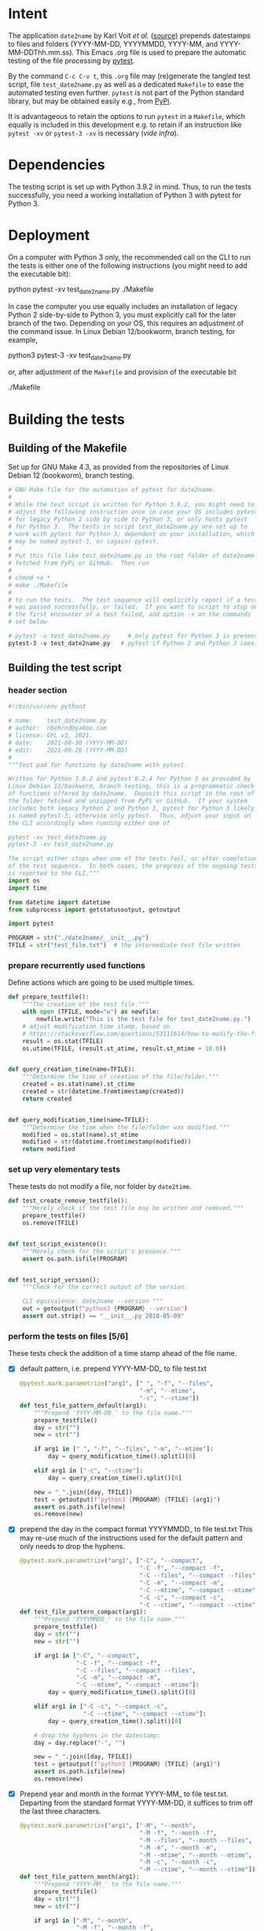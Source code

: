 #+NAME:    test_generator.org
#+AUTHOR:  nbehrnd@yahoo.com
#+DATE:    2021-09-22 (YYYY-MM-DD)
# License: GPL3, 2021.

#+PROPERTY: header-args :tangle yes
# Export the tangled files with C-c C-v t

* Intent

  The application =date2name= by Karl Voit /et al./ ([[https://github.com/novoid/date2name][source)]] prepends datestamps
  to files and folders (YYYY-MM-DD, YYYYMMDD, YYYY-MM, and YYYY-MM-DDThh.mm.ss).
  This Emacs .org file is used to prepare the automatic testing of the file
  processing by [[https://docs.pytest.org/en/latest/][pytest]].

  By the command =C-c C-v t=, this =.org= file may (re)generate the tangled test
  script, file =test_date2name.py= as well as a dedicated =Makefile= to ease the
  automated testing even further.  =pytest= is not part of the Python standard
  library, but may be obtained easily e.g., from [[https://pypi.org/project/pytest/][PyPi]].

  It is advantageous to retain the options to run =pytest= in a =Makefile=,
  which equally is included in this development e.g. to retain if an
  instruction like =pytest -xv= or =pytest-3 -xv= is necessary (/vide infra/).

* Dependencies

  The testing script is set up with Python 3.9.2 in mind.  Thus, to run the
  tests successfully, you need a working installation of Python 3 with pytest
  for Python 3.

* Deployment

  On a computer with Python 3 only, the recommended call on the CLI to run the
  tests is either one of the following instructions (you might need to add the
  executable bit):

  python pytest -xv test_date2name.py
  ./Makefile

  In case the computer you use equally includes an installation of legacy
  Python 2 side-by-side to Python 3, you must explicitly call for the later
  branch of the two.  Depending on your OS, this requires an adjustment of the
  command issue.  In Linux Debian 12/bookworm, branch testing, for example,

  python3 pytest-3 -xv test_date2name.py

  or, after adjustment of the =Makefile= and provision of the executable bit

  ./Makefile


* Building the tests

** Building of the Makefile

   Set up for GNU Make 4.3, as provided from the repositories of Linux Debian 12
   (bookworm), branch testing.

    #+BEGIN_SRC makefile :tangle Makefile
      # GNU Make file for the automation of pytest for date2name.
      #
      # While the test script is written for Python 3.9.2, you might need to
      # adjust the following instruction once in case your OS includes pytest
      # for legacy Python 2 side by side to Python 3, or only hosts pytest
      # for Python 3.  The tests in script test_date2name.py are set up to
      # work with pytest for Python 3; dependent on your installation, which
      # may be named pytest-3, or (again) pytest.
      #
      # Put this file like test_date2name.py in the root folder of date2name
      # fetched from PyPi or GitHub.  Then run
      #
      # chmod +x *
      # make ./Makefile
      #
      # to run the tests.  The test sequence will explicitly report if a test
      # was passed successfully, or failed.  If you want to script to stop on
      # the first encounter of a test failed, add option -x on the commands
      # set below
      
      # pytest -v test_date2name.py     # only pytest for Python 3 is present
      pytest-3 -v test_date2name.py   # pytest if Python 2 and Python 3 coexist
    #+end_src


** Building the test script

*** header section
    #+BEGIN_SRC python :tangle test_date2name.py
      #!/bin/usr/env python3
      
      # name:    test_date2name.py
      # author:  nbehrnd@yahoo.com
      # license: GPL v3, 2021.
      # date:    2021-08-30 (YYYY-MM-DD)
      # edit:    2021-09-28 (YYYY-MM-DD)
      #
      """Test pad for functions by date2name with pytest.
      
      Written for Python 3.9.2 and pytest 6.2.4 for Python 3 as provided by
      Linux Debian 12/bookworm, branch testing, this is a programmatic check
      of functions offered by date2name.  Deposit this script in the root of
      the folder fetched and unzipped from PyPi or GitHub.  If your system
      includes both legacy Python 2 and Python 3, pytest for Python 3 likely
      is named pytest-3; otherwise only pytest.  Thus, adjust your input on
      the CLI accordingly when running either one of
      
      pytest -xv test_date2name.py
      pytest-3 -xv test_date2name.py
      
      The script either stops when one of the tests fail, or after completion
      of the test sequence.  In both cases, the progress of the ongoing tests
      is reported to the CLI."""
      import os
      import time
      
      from datetime import datetime
      from subprocess import getstatusoutput, getoutput
      
      import pytest
      
      PROGRAM = str("./date2name/__init__.py")
      TFILE = str("test_file.txt")  # the intermediate test file written
    #+end_src


*** prepare recurrently used functions

    Define actions which are going to be used multiple times.

    #+begin_src python :tangle test_date2name.py
      def prepare_testfile():
          """The creation of the test file."""
          with open (TFILE, mode="w") as newfile:
              newfile.write("This is the test file for test_date2name.py.")
          # adjust modification time stamp, based on
          # https://stackoverflow.com/questions/53111614/how-to-modify-the-file-modification-date-with-python-on-mac
          result = os.stat(TFILE)
          os.utime(TFILE, (result.st_atime, result.st_mtime + 10.0))
      
      
      def query_creation_time(name=TFILE):
          """Determine the time of creation of the file/folder."""
          created = os.stat(name).st_ctime
          created = str(datetime.fromtimestamp(created))
          return created
      
      
      def query_modification_time(name=TFILE):
          """Determine the time when the file/folder was modified."""
          modified = os.stat(name).st_mtime
          modified = str(datetime.fromtimestamp(modified))
          return modified
    #+end_src


*** set up very elementary tests

    These tests do not modify a file, nor folder by =date2time=.

    #+begin_src python :tangle test_date2name.py
      def test_create_remove_testfile():
          """Merely check if the test file may be written and removed."""
          prepare_testfile()
          os.remove(TFILE)


      def test_script_existence():
          """Merely check for the script's presence."""
          assert os.path.isfile(PROGRAM)


      def test_script_version():
          """Check for the correct output of the version.

          CLI equivalence: date2name --version """
          out = getoutput(f"python3 {PROGRAM} --version")
          assert out.strip() == "__init__.py 2018-05-09"
    #+end_src


*** perform the tests on files [5/6]

    These tests check the addition of a time stamp ahead of the file name.

    + [X] default pattern, i.e. prepend YYYY-MM-DD_ to file test.txt
      #+begin_src python :tangle test_date2name.py
        @pytest.mark.parametrize("arg1", [" ", "-f", "--files",
                                          "-m", "--mtime",
                                          "-c", "--ctime"])
        def test_file_pattern_default(arg1):
            """Prepend 'YYYY-MM-DD_' to the file name."""
            prepare_testfile()
            day = str("")
            new = str("")
        
            if arg1 in [" ", "-f", "--files", "-m", "--mtime"]:
                day = query_modification_time().split()[0]
        
            elif arg1 in ["-c", "--ctime"]:
                day = query_creation_time().split()[0]
        
            new = "_".join([day, TFILE])
            test = getoutput(f"python3 {PROGRAM} {TFILE} {arg1}")
            assert os.path.isfile(new)
            os.remove(new)
      #+end_src

    + [X] prepend the day in the compact format YYYYMMDD_ to file test.txt
      This may re-use much of the instructions used for the default pattern
      and only needs to drop the hyphens.
      #+begin_src python :tangle test_date2name.py
        @pytest.mark.parametrize("arg1", ["-C", "--compact",
                                          "-C -f", "--compact -f",
                                          "-C --files", "--compact --files",
                                          "-C -m", "--compact -m",
                                          "-C --mtime", "--compact --mtime",
                                          "-C -c", "--compact -c",
                                          "-C --ctime", "--compact --ctime"])
        def test_file_pattern_compact(arg1):
            """Prepend 'YYYYMMDD_' to the file name."""
            prepare_testfile()
            day = str("")
            new = str("")
        
            if arg1 in ["-C", "--compact",
                        "-C -f", "--compact -f",
                        "-C --files", "--compact --files",
                        "-C -m", "--compact -m",
                        "-C --mtime", "--compact --mtime"]:
                day = query_modification_time().split()[0]
        
            elif arg1 in ["-C -c", "--compact -c",
                          "-C --ctime", "--compact --ctime"]:
                day = query_creation_time().split()[0]
        
            # drop the hyphens in the datestamp:
            day = day.replace("-", "")
        
            new = "_".join([day, TFILE])
            test = getoutput(f"python3 {PROGRAM} {TFILE} {arg1}")
            assert os.path.isfile(new)
            os.remove(new)
      #+end_src

    + [X] Prepend year and month in the format YYYY-MM_ to file test.txt.
      Departing from the standard format YYYY-MM-DD, it suffices to trim
      off the last three characters.
      #+begin_src python :tangle test_date2name.py
        @pytest.mark.parametrize("arg1", ["-M", "--month",
                                          "-M -f", "--month -f",
                                          "-M --files", "--month --files",
                                          "-M -m", "--month -m",
                                          "-M --mtime", "--month --mtime",
                                          "-M -c", "--month -c",
                                          "-M --ctime", "--month --ctime"])
        def test_file_pattern_month(arg1):
            """Prepend 'YYYY-MM_' to the file name."""
            prepare_testfile()
            day = str("")
            new = str("")
        
            if arg1 in ["-M", "--month",
                        "-M -f", "--month -f",
                        "-M --files", "--month --files",
                        "-M -m", "--month -m",
                        "-M --mtime", "--month --mtime"]:
                day = query_modification_time().split()[0]
        
            elif arg1 in ["-M -c", "--month -c",
                          "-M --ctime", "--month --ctime"]:
                day = query_creation_time().split()[0]
        
            # trim off the last three characters in the datestamp:
            day = day[:-3]
        
            new = "_".join([day, TFILE])
            test = getoutput(f"python3 {PROGRAM} {TFILE} {arg1}")
            assert os.path.isfile(new)
            os.remove(new)
      #+end_src

    + [X] To prepend date and time to file test.txt in a pattern of
      YYYY-MM-DDThh.mm.ss, the default pattern YYYY-MM-DD is extended.
      #+begin_src python :tangle test_date2name.py
        @pytest.mark.parametrize("arg1", ["-w -f", "-w --files",
                                          "--withtime -f", "--withtime --files",
                                          "-w -m", "-w --mtime",
                                          "--withtime -m", "--withtime --mtime",
                                          "-w -c", "-w --ctime",
                                          "--withtime -c", "--withtime --ctime"])
        def test_file_pattern_withtime(arg1):
            """Prepend 'YYYY-MM-DDThh.mm.ss_' to the file name."""
            prepare_testfile()
            day = str("")
            new = str("")
        
            if arg1 in ["-w -f", "-w --files",
                        "--withtime -f", "--withtime --files",
                        "-w -m", "-w --mtime",
                        "--withtime -m", "--withtime --mtime"]:
                day = query_modification_time().split()[0]
                second = query_modification_time().split()[1]
        
            elif arg1 in ["-w -c", "-w --ctime",
                          "--withtime -c", "--withtime --ctime"]:
                day = query_creation_time().split()[0]
                second = query_creation_time().split()[1]
        
            second = second.split(".")[0]  # use integer seconds only
            second = second.replace(":", ".")  # adjust representation
        
            new = "".join([day, "T", second, "_", TFILE])
        
            test = getoutput(f"python3 {PROGRAM} {TFILE} {arg1}")
            assert os.path.isfile(new)
            os.remove(new)
      #+end_src

    + [X] Preprend the short datestamp (YYMMDD, feature by Reiner Rottmann)
      Related to the basic pattern, except truncating of the first two
      characters.
      #+begin_src python :tangle test_date2name.py
        @pytest.mark.parametrize("arg1", ["-S", "--short",
                                          "-S -f", "--short -f",
                                          "-S --files", "--short --files",
                                          "-S -m", "--short -m",
                                          "-S --mtime", "--short --mtime",
                                          "-S -c", "--short -c",
                                          "-S --ctime", "--short --ctime"])
        def test_file_pattern_short(arg1):
            """Prepend 'YYMMDD_' to the file name."""
            prepare_testfile()
            day = str("")
            new = str("")
        
            if arg1 in ["-S", "--short",
                        "-S -f", "--short -f",
                        "-S --files", "--short --files",
                        "-S -m", "--short -m",
                        "-S --mtime", "--short --mtime"]:
                day = query_modification_time().split()[0]
        
            elif arg1 in ["-S -c", "--short -c",
                          "-S --ctime", "--short --ctime"]:
                day = query_creation_time().split()[0]
        
            # drop the hyphens in the datestamp:
            day = day.replace("-", "")
            # drop the first two characters about the year (e.g., 1789 -> 89)
            day = day[2:]
        
            new = "_".join([day, TFILE])
            test = getoutput(f"python3 {PROGRAM} {TFILE} {arg1}")
            assert os.path.isfile(new)
            os.remove(new)
      #+end_src

    + [ ] Check the retraction of the date/time stamp

      The test is constrained to the five fix formats prepending the file name.

      /Not ready for inclusion into the main branch/ To trace the advancement of
      pytest's processing, long delays are set.  A manual check of date2time on
      the CLI confirms that date2name writes the --withtime format, but is not
      successful to retract this stamp.
      
      #+begin_src python :tangle test_date2name.py
        @pytest.mark.parametrize("arg1", ["default", "short", "compact",
                                          "month", "withtime"])
        @pytest.mark.parametrize("arg2", ["-r", "--remove"])
        def test_file_remove_stamp(arg1, arg2):
            """Check the retraction of the leading time stamp."""
            substitution = {"default" : "2021-09-21",
                            "short"   : "210921",
                            "compact" : "20210921",
                            "month"   : "2021-09",
                            "withtime": "2021-09-21T13.59.59"}
            prepend = substitution.get(arg1)
        
            BASIS = "test.txt"
            TFILE = ""
            TFILE = "_".join([prepend, BASIS])
            with open(TFILE, mode = "w") as newfile:
                newfile.write("This is a test file.")
        
            test = getoutput(f"python3 {PROGRAM} {TFILE} {arg2}")
        
            assert os.path.isfile(TFILE) is False  # absence of stamped file
            assert os.path.isfile(BASIS)           # presence unstamped file
        
            os.remove("test.txt")  # succesful space cleaning for next test
            assert os.path.isfile("test.txt") is False
      #+end_src
